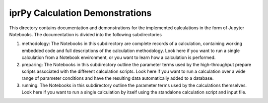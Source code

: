 ================================
iprPy Calculation Demonstrations
================================

This directory contains documentation and demonstrations for the implemented 
calculations in the form of Jupyter Notebooks. The documentation is divided 
into the following subdirectories

1. methodology: The Notebooks in this subdirectory are complete records of a
   calculation, containing working embedded code and full descriptions of the
   calculation methodology. Look here if you want to run a single calculation
   from a Notebook environment, or you want to learn how a calculation is
   performed.
      
2. preparing: The Notebooks in this subdirectory outline the parameter terms
   used by the high-throughput prepare scripts associated with the different
   calculation scripts. Look here if you want to run a calculation over a
   wide range of parameter conditions and have the resulting data
   automatically added to a database.
   
3. running: The Notebooks in this subdirectory outline the parameter terms
   used by the calculations themselves. Look here if you want to run a single
   calculation by itself using the standalone calculation script and input
   file. 
